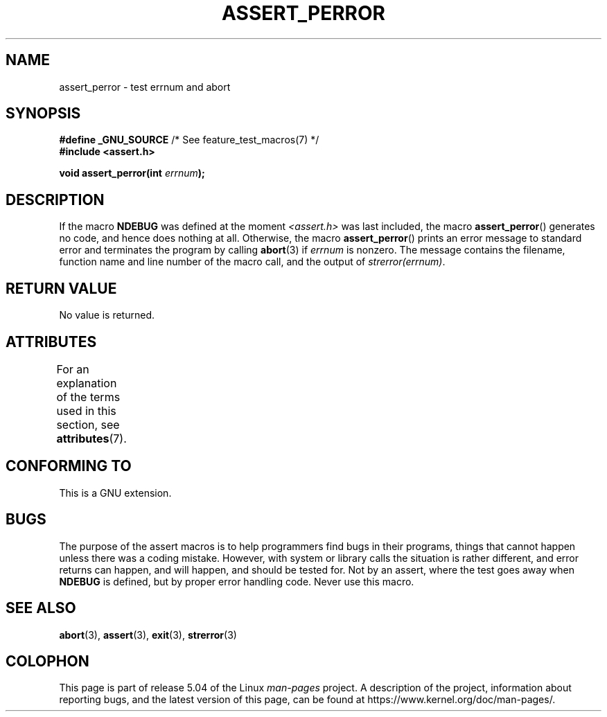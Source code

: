 .\" Copyright (C) 2002 Andries Brouwer <aeb@cwi.nl>
.\"
.\" %%%LICENSE_START(VERBATIM)
.\" Permission is granted to make and distribute verbatim copies of this
.\" manual provided the copyright notice and this permission notice are
.\" preserved on all copies.
.\"
.\" Permission is granted to copy and distribute modified versions of this
.\" manual under the conditions for verbatim copying, provided that the
.\" entire resulting derived work is distributed under the terms of a
.\" permission notice identical to this one.
.\"
.\" Since the Linux kernel and libraries are constantly changing, this
.\" manual page may be incorrect or out-of-date.  The author(s) assume no
.\" responsibility for errors or omissions, or for damages resulting from
.\" the use of the information contained herein.  The author(s) may not
.\" have taken the same level of care in the production of this manual,
.\" which is licensed free of charge, as they might when working
.\" professionally.
.\"
.\" Formatted or processed versions of this manual, if unaccompanied by
.\" the source, must acknowledge the copyright and authors of this work.
.\" %%%LICENSE_END
.\"
.\" This replaces an earlier man page written by Walter Harms
.\" <walter.harms@informatik.uni-oldenburg.de>.
.\"
.TH ASSERT_PERROR 3  2017-09-15 "GNU" "Linux Programmer's Manual"
.SH NAME
assert_perror \- test errnum and abort
.SH SYNOPSIS
.nf
.BR "#define _GNU_SOURCE" "         /* See feature_test_macros(7) */"
.B #include <assert.h>
.PP
.BI "void assert_perror(int " errnum );
.fi
.SH DESCRIPTION
If the macro
.B NDEBUG
was defined at the moment
.I <assert.h>
was last included, the macro
.BR assert_perror ()
generates no code, and hence does nothing at all.
Otherwise, the macro
.BR assert_perror ()
prints an error message to standard error and terminates the program
by calling
.BR abort (3)
if
.I errnum
is nonzero.
The message contains the filename, function name and
line number of the macro call, and the output of
.IR strerror(errnum) .
.SH RETURN VALUE
No value is returned.
.SH ATTRIBUTES
For an explanation of the terms used in this section, see
.BR attributes (7).
.TS
allbox;
lb lb lb
l l l.
Interface	Attribute	Value
T{
.BR assert_perror ()
T}	Thread safety	MT-Safe
.TE
.sp 1
.SH CONFORMING TO
This is a GNU extension.
.SH BUGS
The purpose of the assert macros is to help programmers find bugs in
their programs, things that cannot happen unless there was a coding mistake.
However, with system or library calls the situation is rather different,
and error returns can happen, and will happen, and should be tested for.
Not by an assert, where the test goes away when
.B NDEBUG
is defined,
but by proper error handling code.
Never use this macro.
.SH SEE ALSO
.BR abort (3),
.BR assert (3),
.BR exit (3),
.BR strerror (3)
.SH COLOPHON
This page is part of release 5.04 of the Linux
.I man-pages
project.
A description of the project,
information about reporting bugs,
and the latest version of this page,
can be found at
\%https://www.kernel.org/doc/man\-pages/.
